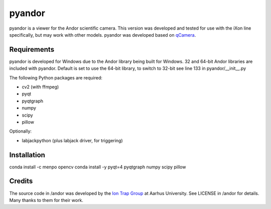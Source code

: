 pyandor
=======

pyandor is a viewer for the Andor scientific camera. This version was developed and tested for use with the
iXon line specifically, but may work with other models. pyandor was developed based on
`qCamera <https://bitbucket.org/iontrapgroup/qcamera>`_.

Requirements
------------

pyandor is developed for Windows due to the Andor library being built for Windows. 32 and 64-bit Andor libraries are
included with pyandor. Default is set to use the 64-bit library, to switch to 32-bit see line 133 in pyandor/__init__.py

The following Python packages are required:

* cv2 (with ffmpeg)
* pyqt
* pyqtgraph
* numpy
* scipy
* pillow

Optionally:

* labjackpython (plus labjack driver, for triggering)


Installation
------------

conda install -c menpo opencv
conda install -y pyqt=4 pyqtgraph numpy scipy pillow

Credits
-------

The source code in /andor was developed by the `Ion Trap Group <https://bitbucket.org/iontrapgroup/qcamera>`_
at Aarhus University. See LICENSE in /andor for details. Many thanks to them for their work.
